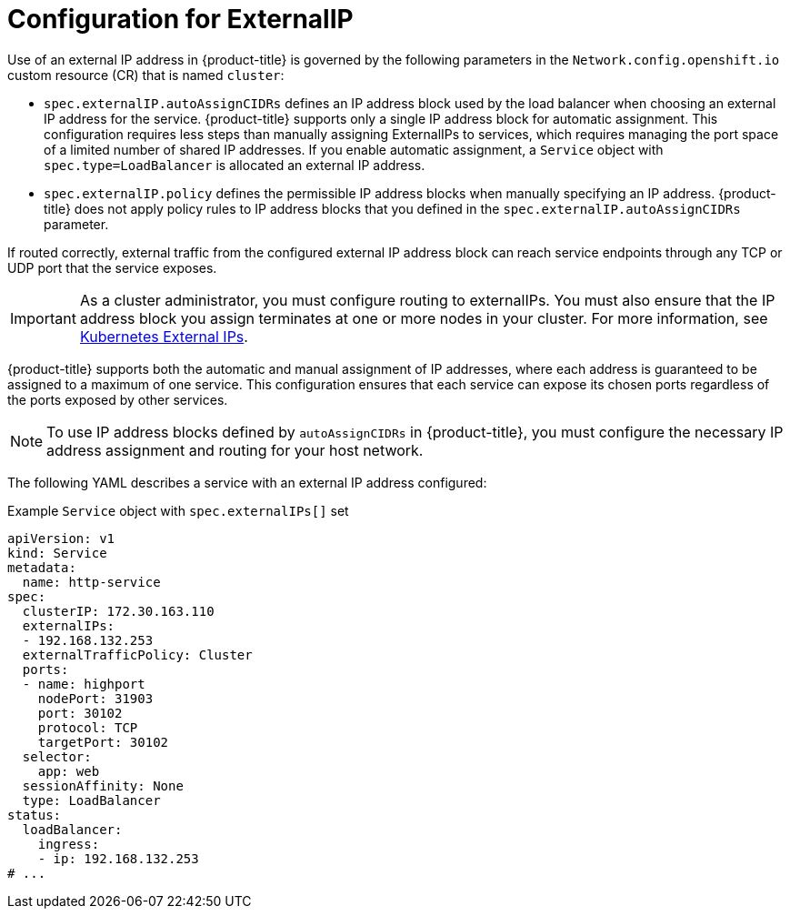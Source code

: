 // Module included in the following assemblies:
//
// * networking/configuring_ingress_cluster_traffic/configuring-externalip.adoc

:_mod-docs-content-type: CONCEPT
[id="configuration-externalip_{context}"]
= Configuration for ExternalIP

Use of an external IP address in {product-title} is governed by the following parameters in the `Network.config.openshift.io` custom resource (CR) that is named `cluster`:

* `spec.externalIP.autoAssignCIDRs` defines an IP address block used by the load balancer when choosing an external IP address for the service. {product-title} supports only a single IP address block for automatic assignment. This configuration requires less steps than manually assigning ExternalIPs to services, which requires managing the port space of a limited number of shared IP addresses. If you enable automatic assignment, a `Service` object with `spec.type=LoadBalancer` is allocated an external IP address.

* `spec.externalIP.policy` defines the permissible IP address blocks when manually specifying an IP address. {product-title} does not apply policy rules to IP address blocks that you defined in the `spec.externalIP.autoAssignCIDRs` parameter.

If routed correctly, external traffic from the configured external IP address block can reach service endpoints through any TCP or UDP port that the service exposes.

[IMPORTANT]
====
As a cluster administrator, you must configure routing to externalIPs. You must also ensure that the IP address block you assign terminates at one or more nodes in your cluster. For more information, see link:https://kubernetes.io/docs/concepts/services-networking/service/#external-ips[Kubernetes External IPs].
====

{product-title} supports both the automatic and manual assignment of IP addresses, where each address is guaranteed to be assigned to a maximum of one service. This configuration ensures that each service can expose its chosen ports regardless of the ports exposed by other services.

[NOTE]
====
To use IP address blocks defined by `autoAssignCIDRs` in {product-title}, you must configure the necessary IP address assignment and routing for your host network.
====

The following YAML describes a service with an external IP address configured:

.Example `Service` object with `spec.externalIPs[]` set
[source,yaml]
----
apiVersion: v1
kind: Service
metadata:
  name: http-service
spec:
  clusterIP: 172.30.163.110
  externalIPs:
  - 192.168.132.253
  externalTrafficPolicy: Cluster
  ports:
  - name: highport
    nodePort: 31903
    port: 30102
    protocol: TCP
    targetPort: 30102
  selector:
    app: web
  sessionAffinity: None
  type: LoadBalancer
status:
  loadBalancer:
    ingress:
    - ip: 192.168.132.253
# ...
----
